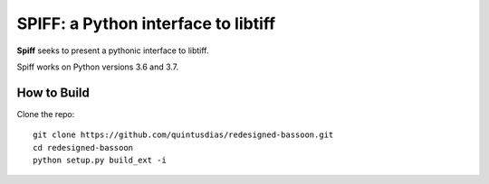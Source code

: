 ----------------------------------------
SPIFF: a Python interface to libtiff
----------------------------------------

**Spiff** seeks to present a pythonic interface to libtiff.  

Spiff works on Python versions 3.6 and 3.7.

How to Build
============

Clone the repo::
  
  git clone https://github.com/quintusdias/redesigned-bassoon.git
  cd redesigned-bassoon
  python setup.py build_ext -i
